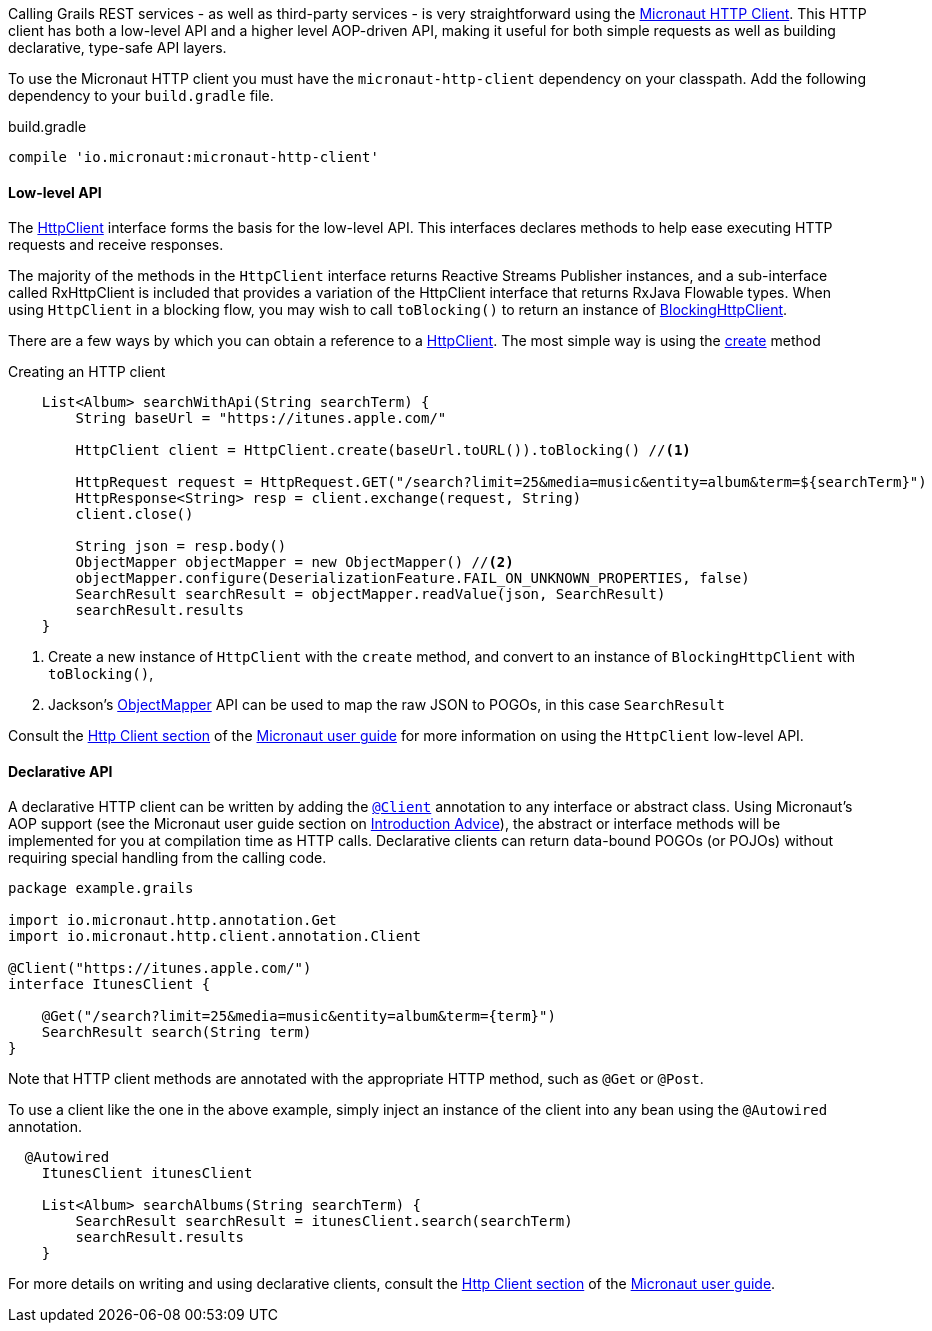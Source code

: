 Calling Grails REST services - as well as third-party services - is very straightforward using the https://docs.micronaut.io/latest/guide/index.html#httpClient[Micronaut HTTP Client]. This HTTP client has both a low-level API and a higher level AOP-driven API, making it useful for both simple requests as well as building declarative, type-safe API layers.

To use the Micronaut HTTP client you must have the `micronaut-http-client` dependency on your classpath. Add the following dependency to your `build.gradle` file.

.build.gradle
[source,groovy]
----
compile 'io.micronaut:micronaut-http-client'
----

==== Low-level API

The https://docs.micronaut.io/latest/api/io/micronaut/http/client/HttpClient.html[HttpClient] interface forms the basis for the low-level API. This interfaces declares methods to help ease executing HTTP requests and receive responses.

The majority of the methods in the `HttpClient` interface returns Reactive Streams Publisher instances, and a sub-interface called RxHttpClient is included that provides a variation of the HttpClient interface that returns RxJava Flowable types. When using `HttpClient` in a blocking flow, you may wish to call `toBlocking()` to return an instance of https://docs.micronaut.io/latest/api/io/micronaut/http/client/BlockingHttpClient.html[BlockingHttpClient].

There are a few ways by which you can obtain a reference to a https://docs.micronaut.io/latest/api/io/micronaut/http/client/HttpClient.html[HttpClient]. The most simple way is using the https://docs.micronaut.io/latest/api/io/micronaut/http/client/HttpClient.html#create-java.net.URL-[create] method

.Creating an HTTP client
[source, groovy]
----
    List<Album> searchWithApi(String searchTerm) {
        String baseUrl = "https://itunes.apple.com/"

        HttpClient client = HttpClient.create(baseUrl.toURL()).toBlocking() //<1>

        HttpRequest request = HttpRequest.GET("/search?limit=25&media=music&entity=album&term=${searchTerm}")
        HttpResponse<String> resp = client.exchange(request, String)
        client.close()

        String json = resp.body()
        ObjectMapper objectMapper = new ObjectMapper() //<2>
        objectMapper.configure(DeserializationFeature.FAIL_ON_UNKNOWN_PROPERTIES, false)
        SearchResult searchResult = objectMapper.readValue(json, SearchResult)
        searchResult.results
    }
----
<1> Create a new instance of `HttpClient` with the `create` method, and convert to an instance of `BlockingHttpClient` with `toBlocking()`,
<2> Jackson's https://fasterxml.github.io/jackson-databind/javadoc/2.9/com/fasterxml/jackson/databind/ObjectMapper.html[ObjectMapper] API can be used to map the raw JSON to POGOs, in this case `SearchResult`

Consult the https://docs.micronaut.io/latest/guide/index.html#lowLevelHttpClient[Http Client section] of the https://docs.micronaut.io/latest/guide/index.html[Micronaut user guide] for more information on using the `HttpClient` low-level API.

==== Declarative API

A declarative HTTP client can be written by adding the https://docs.micronaut.io/latest/api/io/micronaut/http/client/annotation/Client.html[`@Client`] annotation to any interface or abstract class. Using Micronaut's AOP support (see the Micronaut user guide section on https://docs.micronaut.io/latest/guide/index.html#introductionAdvice[Introduction Advice]), the abstract or interface methods will be implemented for you at compilation time as HTTP calls. Declarative clients can return data-bound POGOs (or POJOs) without requiring special handling from the calling code.

[source,groovy]
----
package example.grails

import io.micronaut.http.annotation.Get
import io.micronaut.http.client.annotation.Client

@Client("https://itunes.apple.com/")
interface ItunesClient {

    @Get("/search?limit=25&media=music&entity=album&term={term}")
    SearchResult search(String term)
}
----

Note that HTTP client methods are annotated with the appropriate HTTP method, such as `@Get` or `@Post`.

To use a client like the one in the above example, simply inject an instance of the client into any bean using the `@Autowired` annotation.

[source,groovy]
----
  @Autowired
    ItunesClient itunesClient

    List<Album> searchAlbums(String searchTerm) {
        SearchResult searchResult = itunesClient.search(searchTerm)
        searchResult.results
    }
----

For more details on writing and using declarative clients, consult the https://docs.micronaut.io/latest/guide/index.html#clientAnnotation[Http Client section] of the https://docs.micronaut.io/latest/guide/index.html[Micronaut user guide].